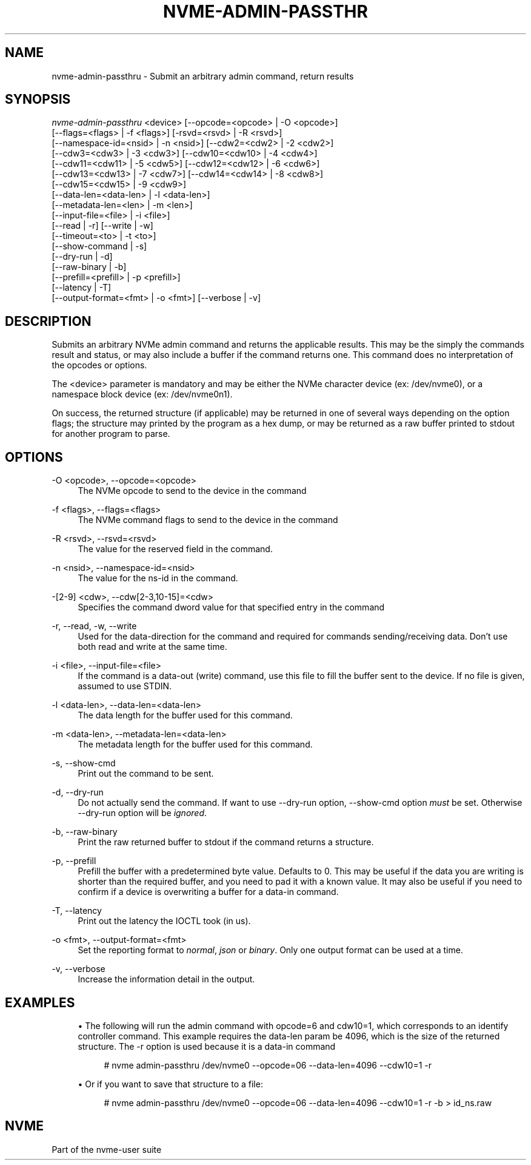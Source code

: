'\" t
.\"     Title: nvme-admin-passthru
.\"    Author: [FIXME: author] [see http://www.docbook.org/tdg5/en/html/author]
.\" Generator: DocBook XSL Stylesheets vsnapshot <http://docbook.sf.net/>
.\"      Date: 02/14/2024
.\"    Manual: NVMe Manual
.\"    Source: NVMe
.\"  Language: English
.\"
.TH "NVME\-ADMIN\-PASSTHR" "1" "02/14/2024" "NVMe" "NVMe Manual"
.\" -----------------------------------------------------------------
.\" * Define some portability stuff
.\" -----------------------------------------------------------------
.\" ~~~~~~~~~~~~~~~~~~~~~~~~~~~~~~~~~~~~~~~~~~~~~~~~~~~~~~~~~~~~~~~~~
.\" http://bugs.debian.org/507673
.\" http://lists.gnu.org/archive/html/groff/2009-02/msg00013.html
.\" ~~~~~~~~~~~~~~~~~~~~~~~~~~~~~~~~~~~~~~~~~~~~~~~~~~~~~~~~~~~~~~~~~
.ie \n(.g .ds Aq \(aq
.el       .ds Aq '
.\" -----------------------------------------------------------------
.\" * set default formatting
.\" -----------------------------------------------------------------
.\" disable hyphenation
.nh
.\" disable justification (adjust text to left margin only)
.ad l
.\" -----------------------------------------------------------------
.\" * MAIN CONTENT STARTS HERE *
.\" -----------------------------------------------------------------
.SH "NAME"
nvme-admin-passthru \- Submit an arbitrary admin command, return results
.SH "SYNOPSIS"
.sp
.nf
\fInvme\-admin\-passthru\fR <device> [\-\-opcode=<opcode> | \-O <opcode>]
                        [\-\-flags=<flags> | \-f <flags>] [\-rsvd=<rsvd> | \-R <rsvd>]
                        [\-\-namespace\-id=<nsid> | \-n <nsid>] [\-\-cdw2=<cdw2> | \-2 <cdw2>]
                        [\-\-cdw3=<cdw3> | \-3 <cdw3>] [\-\-cdw10=<cdw10> | \-4 <cdw4>]
                        [\-\-cdw11=<cdw11> | \-5 <cdw5>] [\-\-cdw12=<cdw12> | \-6 <cdw6>]
                        [\-\-cdw13=<cdw13> | \-7 <cdw7>] [\-\-cdw14=<cdw14> | \-8 <cdw8>]
                        [\-\-cdw15=<cdw15> | \-9 <cdw9>]
                        [\-\-data\-len=<data\-len> | \-l <data\-len>]
                        [\-\-metadata\-len=<len> | \-m <len>]
                        [\-\-input\-file=<file> | \-i <file>]
                        [\-\-read | \-r] [\-\-write | \-w]
                        [\-\-timeout=<to> | \-t <to>]
                        [\-\-show\-command | \-s]
                        [\-\-dry\-run | \-d]
                        [\-\-raw\-binary | \-b]
                        [\-\-prefill=<prefill> | \-p <prefill>]
                        [\-\-latency | \-T]
                        [\-\-output\-format=<fmt> | \-o <fmt>] [\-\-verbose | \-v]
.fi
.SH "DESCRIPTION"
.sp
Submits an arbitrary NVMe admin command and returns the applicable results\&. This may be the simply the commands result and status, or may also include a buffer if the command returns one\&. This command does no interpretation of the opcodes or options\&.
.sp
The <device> parameter is mandatory and may be either the NVMe character device (ex: /dev/nvme0), or a namespace block device (ex: /dev/nvme0n1)\&.
.sp
On success, the returned structure (if applicable) may be returned in one of several ways depending on the option flags; the structure may printed by the program as a hex dump, or may be returned as a raw buffer printed to stdout for another program to parse\&.
.SH "OPTIONS"
.PP
\-O <opcode>, \-\-opcode=<opcode>
.RS 4
The NVMe opcode to send to the device in the command
.RE
.PP
\-f <flags>, \-\-flags=<flags>
.RS 4
The NVMe command flags to send to the device in the command
.RE
.PP
\-R <rsvd>, \-\-rsvd=<rsvd>
.RS 4
The value for the reserved field in the command\&.
.RE
.PP
\-n <nsid>, \-\-namespace\-id=<nsid>
.RS 4
The value for the ns\-id in the command\&.
.RE
.PP
\-[2\-9] <cdw>, \-\-cdw[2\-3,10\-15]=<cdw>
.RS 4
Specifies the command dword value for that specified entry in the command
.RE
.PP
\-r, \-\-read, \-w, \-\-write
.RS 4
Used for the data\-direction for the command and required for commands sending/receiving data\&. Don\(cqt use both read and write at the same time\&.
.RE
.PP
\-i <file>, \-\-input\-file=<file>
.RS 4
If the command is a data\-out (write) command, use this file to fill the buffer sent to the device\&. If no file is given, assumed to use STDIN\&.
.RE
.PP
\-l <data\-len>, \-\-data\-len=<data\-len>
.RS 4
The data length for the buffer used for this command\&.
.RE
.PP
\-m <data\-len>, \-\-metadata\-len=<data\-len>
.RS 4
The metadata length for the buffer used for this command\&.
.RE
.PP
\-s, \-\-show\-cmd
.RS 4
Print out the command to be sent\&.
.RE
.PP
\-d, \-\-dry\-run
.RS 4
Do not actually send the command\&. If want to use \-\-dry\-run option, \-\-show\-cmd option
\fImust\fR
be set\&. Otherwise \-\-dry\-run option will be
\fIignored\fR\&.
.RE
.PP
\-b, \-\-raw\-binary
.RS 4
Print the raw returned buffer to stdout if the command returns a structure\&.
.RE
.PP
\-p, \-\-prefill
.RS 4
Prefill the buffer with a predetermined byte value\&. Defaults to 0\&. This may be useful if the data you are writing is shorter than the required buffer, and you need to pad it with a known value\&. It may also be useful if you need to confirm if a device is overwriting a buffer for a data\-in command\&.
.RE
.PP
\-T, \-\-latency
.RS 4
Print out the latency the IOCTL took (in us)\&.
.RE
.PP
\-o <fmt>, \-\-output\-format=<fmt>
.RS 4
Set the reporting format to
\fInormal\fR,
\fIjson\fR
or
\fIbinary\fR\&. Only one output format can be used at a time\&.
.RE
.PP
\-v, \-\-verbose
.RS 4
Increase the information detail in the output\&.
.RE
.SH "EXAMPLES"
.sp
.RS 4
.ie n \{\
\h'-04'\(bu\h'+03'\c
.\}
.el \{\
.sp -1
.IP \(bu 2.3
.\}
The following will run the admin command with opcode=6 and cdw10=1, which corresponds to an identify controller command\&. This example requires the data\-len param be 4096, which is the size of the returned structure\&. The \-r option is used because it is a data\-in command
.sp
.if n \{\
.RS 4
.\}
.nf
# nvme admin\-passthru /dev/nvme0 \-\-opcode=06 \-\-data\-len=4096 \-\-cdw10=1 \-r
.fi
.if n \{\
.RE
.\}
.RE
.sp
.RS 4
.ie n \{\
\h'-04'\(bu\h'+03'\c
.\}
.el \{\
.sp -1
.IP \(bu 2.3
.\}
Or if you want to save that structure to a file:
.sp
.if n \{\
.RS 4
.\}
.nf
# nvme admin\-passthru /dev/nvme0 \-\-opcode=06 \-\-data\-len=4096 \-\-cdw10=1 \-r \-b > id_ns\&.raw
.fi
.if n \{\
.RE
.\}
.RE
.SH "NVME"
.sp
Part of the nvme\-user suite
